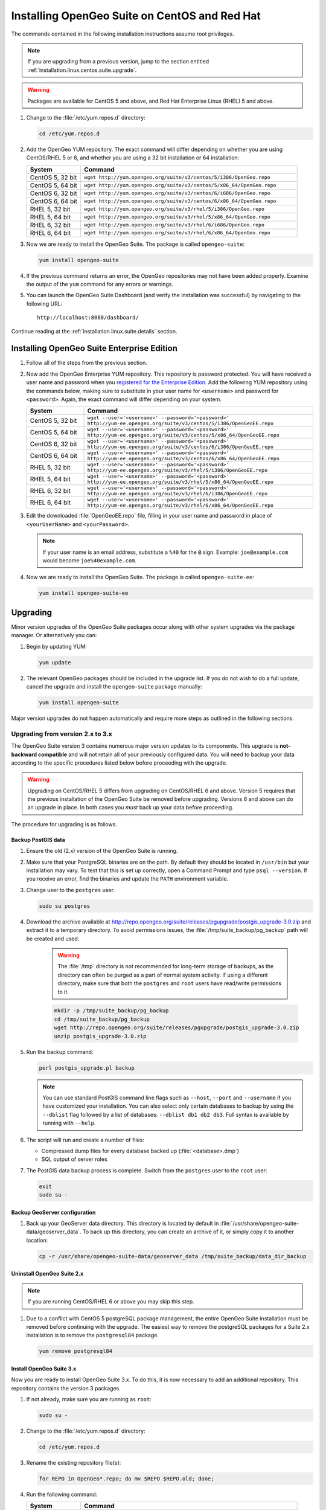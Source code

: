 .. _installation.linux.centos.suite:

Installing OpenGeo Suite on CentOS and Red Hat
==============================================

The commands contained in the following installation instructions assume root privileges. 

.. note:: If you are upgrading from a previous version, jump to the section entitled :ref:`installation.linux.centos.suite.upgrade`.

.. warning:: Packages are available for CentOS 5 and above, and Red Hat Enterprise Linux (RHEL) 5 and above.

#. Change to the :file:`/etc/yum.repos.d` directory:

   .. code-block:: bash

      cd /etc/yum.repos.d

#. Add the OpenGeo YUM repository. The exact command will differ depending on whether you are using CentOS/RHEL 5 or 6, and whether you are using a 32 bit installation or 64 installation:

   .. list-table::
      :widths: 20 80
      :header-rows: 1

      * - System
        - Command
      * - CentOS 5, 32 bit
        - ``wget http://yum.opengeo.org/suite/v3/centos/5/i386/OpenGeo.repo``
      * - CentOS 5, 64 bit
        - ``wget http://yum.opengeo.org/suite/v3/centos/5/x86_64/OpenGeo.repo``
      * - CentOS 6, 32 bit
        - ``wget http://yum.opengeo.org/suite/v3/centos/6/i686/OpenGeo.repo``
      * - CentOS 6, 64 bit
        - ``wget http://yum.opengeo.org/suite/v3/centos/6/x86_64/OpenGeo.repo``
      * - RHEL 5, 32 bit
        - ``wget http://yum.opengeo.org/suite/v3/rhel/5/i386/OpenGeo.repo``
      * - RHEL 5, 64 bit
        - ``wget http://yum.opengeo.org/suite/v3/rhel/5/x86_64/OpenGeo.repo``
      * - RHEL 6, 32 bit
        - ``wget http://yum.opengeo.org/suite/v3/rhel/6/i686/OpenGeo.repo``
      * - RHEL 6, 64 bit
        - ``wget http://yum.opengeo.org/suite/v3/rhel/6/x86_64/OpenGeo.repo``

#. Now we are ready to install the OpenGeo Suite. The package is called ``opengeo-suite``:

   .. code-block:: bash

      yum install opengeo-suite

#. If the previous command returns an error, the OpenGeo repositories may not have been added properly. Examine the output of the ``yum`` command for any errors or warnings.

#. You can launch the OpenGeo Suite Dashboard (and verify the installation was successful) by navigating to the following URL::

      http://localhost:8080/dashboard/

Continue reading at the :ref:`installation.linux.suite.details` section.

.. _installation.linux.centos.suite.ee:

Installing OpenGeo Suite Enterprise Edition
-------------------------------------------

#. Follow all of the steps from the previous section.

#. Now add the OpenGeo Enterprise YUM repository. This repository is password protected. You will have received a user name and password when you `registered for the Enterprise Edition <http://opengeo.org/products/suite/register/>`_. Add the following YUM repository using the commands below, making sure to substitute in your user name for ``<username>`` and password for ``<password>``. Again, the exact command will differ depending on your system.

   .. list-table::
      :widths: 20 80
      :header-rows: 1

      * - System
        - Command
      * - CentOS 5, 32 bit
        - ``wget --user='<username>' --password='<password>' http://yum-ee.opengeo.org/suite/v3/centos/5/i386/OpenGeoEE.repo``
      * - CentOS 5, 64 bit
        - ``wget --user='<username>' --password='<password>' http://yum-ee.opengeo.org/suite/v3/centos/5/x86_64/OpenGeoEE.repo``
      * - CentOS 6, 32 bit
        - ``wget --user='<username>' --password='<password>' http://yum-ee.opengeo.org/suite/v3/centos/6/i386/OpenGeoEE.repo``
      * - CentOS 6, 64 bit
        - ``wget --user='<username>' --password='<password>' http://yum-ee.opengeo.org/suite/v3/centos/6/x86_64/OpenGeoEE.repo``
      * - RHEL 5, 32 bit
        - ``wget --user='<username>' --password='<password>' http://yum-ee.opengeo.org/suite/v3/rhel/5/i386/OpenGeoEE.repo``
      * - RHEL 5, 64 bit
        - ``wget --user='<username>' --password='<password>' http://yum-ee.opengeo.org/suite/v3/rhel/5/x86_64/OpenGeoEE.repo``
      * - RHEL 6, 32 bit
        - ``wget --user='<username>' --password='<password>' http://yum-ee.opengeo.org/suite/v3/rhel/6/i386/OpenGeoEE.repo``
      * - RHEL 6, 64 bit
        - ``wget --user='<username>' --password='<password>' http://yum-ee.opengeo.org/suite/v3/rhel/6/x86_64/OpenGeoEE.repo``

#. Edit the downloaded :file:`OpenGeoEE.repo` file, filling in your user name and password in place of ``<yourUserName>`` and ``<yourPassword>``.

   .. note:: If your user name is an email address, substitute a ``%40`` for the ``@`` sign. Example: ``joe@example.com`` would become ``joe%40example.com``.

#. Now we are ready to install the OpenGeo Suite. The package is called ``opengeo-suite-ee``:

   .. code-block:: bash

      yum install opengeo-suite-ee

.. _installation.linux.centos.suite.upgrade:

Upgrading
---------

Minor version upgrades of the OpenGeo Suite packages occur along with other system upgrades via the package manager. Or alternatively you can:

#. Begin by updating YUM:

   .. code-block:: bash

      yum update

#. The relevant OpenGeo packages should be included in the upgrade list. If you do not wish to do a full update, cancel the upgrade and install the ``opengeo-suite`` package manually:

   .. code-block:: bash

      yum install opengeo-suite

Major version upgrades do not happen automatically and require more steps as outlined in the following sections.

.. _installation.linux.centos.suite.upgrade.v3:

Upgrading from version 2.x to 3.x
~~~~~~~~~~~~~~~~~~~~~~~~~~~~~~~~~

The OpenGeo Suite version 3 contains numerous major version updates to its components. This upgrade is **not-backward compatible** and will not retain all of your previously configured data. You will need to backup your data according to the specific procedures listed below before proceeding with the upgrade. 

.. warning:: Upgrading on CentOS/RHEL 5 differs from upgrading on CentOS/RHEL 6 and above. Version 5 requires that the previous installation of the OpenGeo Suite be removed before upgrading. Versions 6 and above can do an upgrade in place. In both cases you *must* back up your data before proceeding. 

The procedure for upgrading is as follows.

Backup PostGIS data
^^^^^^^^^^^^^^^^^^^

#. Ensure the old (2.x) version of the OpenGeo Suite is running.
 
#. Make sure that your PostgreSQL binaries are on the path. By default they should be located in ``/usr/bin`` but your installation may vary. To test that this is set up correctly, open a Command Prompt and type ``psql --version``. If you receive an error, find the binaries and update the ``PATH`` environment variable.

#. Change user to the ``postgres`` user.

   .. code-block:: console
      
      sudo su postgres

#. Download the archive available at http://repo.opengeo.org/suite/releases/pgupgrade/postgis_upgrade-3.0.zip and extract it to a temporary directory. To avoid permissions issues, the :file:`/tmp/suite_backup/pg_backup` path will be created and used.

    .. warning:: The :file:`/tmp` directory is not recommended for long-term storage of backups, as the directory can often be purged as a part of normal system activity. If using a different directory, make sure that both the ``postgres`` and ``root`` users have read/write permissions to it.

    .. code-block:: console

       mkdir -p /tmp/suite_backup/pg_backup
       cd /tmp/suite_backup/pg_backup
       wget http://repo.opengeo.org/suite/releases/pgupgrade/postgis_upgrade-3.0.zip
       unzip postgis_upgrade-3.0.zip

#. Run the backup command:

   .. code-block:: console

      perl postgis_upgrade.pl backup

   .. note:: You can use standard PostGIS command line flags such as ``--host``, ``--port`` and ``--username`` if you have customized your installation. You can also select only certain databases to backup by using the ``--dblist`` flag followed by a list of databases:  ``--dblist db1 db2 db3``. Full syntax is available by running with ``--help``.

#. The script will run and create a number of files:

   * Compressed dump files for every database backed up (:file:`<database>.dmp`)
   * SQL output of server roles

#. The PostGIS data backup process is complete. Switch from the ``postgres`` user to the ``root`` user:

   .. code-block:: console

      exit
      sudo su -

Backup GeoServer configuration
^^^^^^^^^^^^^^^^^^^^^^^^^^^^^^

#. Back up your GeoServer data directory. This directory is located by default in :file:`/usr/share/opengeo-suite-data/geoserver_data`. To back up this directory, you can create an archive of it, or simply copy it to another location:

   .. code-block:: console

      cp -r /usr/share/opengeo-suite-data/geoserver_data /tmp/suite_backup/data_dir_backup

Uninstall OpenGeo Suite 2.x
^^^^^^^^^^^^^^^^^^^^^^^^^^^

.. note:: If you are running CentOS/RHEL 6 or above you may skip this step.

#. Due to a conflict with CentOS 5 postgreSQL package management, the entire OpenGeo Suite installation must be removed before continuing with the upgrade. The easiest way to remove the postgreSQL packages for a Suite 2.x installation is to remove the ``postgresql84`` package.

   .. code-block:: console

      yum remove postgresql84

Install OpenGeo Suite 3.x
^^^^^^^^^^^^^^^^^^^^^^^^^

Now you are ready to install OpenGeo Suite 3.x. To do this, it is now necessary to add an additional repository. This repository contains the version 3 packages.

#. If not already, make sure you are running as ``root``:

   .. code-block:: console

      sudo su -

#. Change to the :file:`/etc/yum.repos.d` directory:

   .. code-block:: console

      cd /etc/yum.repos.d

#. Rename the existing repository file(s):

   .. code-block:: console

      for REPO in OpenGeo*.repo; do mv $REPO $REPO.old; done;

#. Run the following command:

   .. list-table::
      :widths: 20 80
      :header-rows: 1

      * - System
        - Command
      * - CentOS 5, 32 bit
        - ``wget http://yum.opengeo.org/suite/v3/centos/5/i386/OpenGeo.repo``
      * - CentOS 5, 64 bit
        - ``wget http://yum.opengeo.org/suite/v3/centos/5/x86_64/OpenGeo.repo``
      * - CentOS 6, 32 bit
        - ``wget http://yum.opengeo.org/suite/v3/centos/6/i686/OpenGeo.repo``
      * - CentOS 6, 64 bit
        - ``wget http://yum.opengeo.org/suite/v3/centos/6/x86_64/OpenGeo.repo``
      * - RHEL 5, 32 bit
        - ``wget http://yum.opengeo.org/suite/v3/rhel/5/i386/OpenGeo.repo``
      * - RHEL 5, 64 bit
        - ``wget http://yum.opengeo.org/suite/v3/rhel/5/x86_64/OpenGeo.repo``
      * - RHEL 6, 32 bit
        - ``wget http://yum.opengeo.org/suite/v3/rhel/6/i686/OpenGeo.repo``
      * - RHEL 6, 64 bit
        - ``wget http://yum.opengeo.org/suite/v3/rhel/6/x86_64/OpenGeo.repo``

#. And if you are upgrading the OpenGeo Suite Enterprise Edition, run this additional command as well, substituting in your user name for ``<username>`` and password for ``<password>``:

   .. list-table::
      :widths: 20 80
      :header-rows: 1

      * - System
        - Command
      * - CentOS 5, 32 bit
        - ``wget --user='<username>' --password='<password>' http://yum-ee.opengeo.org/suite/v3/centos/5/i386/OpenGeoEE.repo``
      * - CentOS 5, 64 bit
        - ``wget --user='<username>' --password='<password>'  http://yum-ee.opengeo.org/suite/v3/centos/5/x86_64/OpenGeoEE.repo``
      * - CentOS 6, 32 bit
        - ``wget --user='<username>' --password='<password>'  http://yum-ee.opengeo.org/suite/v3/centos/6/i686/OpenGeoEE.repo``
      * - CentOS 6, 64 bit
        - ``wget --user='<username>' --password='<password>'  http://yum-ee.opengeo.org/suite/v3/centos/6/x86_64/OpenGeoEE.repo``
      * - RHEL 5, 32 bit
        - ``wget --user='<username>' --password='<password>'  http://yum-ee.opengeo.org/suite/v3/rhel/5/i386/OpenGeoEE.repo``
      * - RHEL 5, 64 bit
        - ``wget --user='<username>' --password='<password>'  http://yum-ee.opengeo.org/suite/v3/rhel/5/x86_64/OpenGeoEE.repo``
      * - RHEL 6, 32 bit
        - ``wget --user='<username>' --password='<password>'  http://yum-ee.opengeo.org/suite/v3/rhel/6/i686/OpenGeoEE.repo``
      * - RHEL 6, 64 bit
        - ``wget --user='<username>' --password='<password>'  http://yum-ee.opengeo.org/suite/v3/rhel/6/x86_64/OpenGeoEE.repo``

   Edit the download :file:`OpenGeoEE.repo` file, filling in your user name and password in place of ``<yourUserName>`` and ``<yourPassword>``.

   .. note:: If your user name is an email address, substitute a ``%40`` for the ``@`` sign. Example: ``joe@example.com`` would become ``joe%40example.com``.

#. Clean your repository sources:

   .. code-block:: console

      yum clean all

#. Update your repository sources:

   .. code-block:: console

      yum update

#. Install the OpenGeo Suite package:

   .. list-table::
      :widths: 20 80
      :header-rows: 1

      * - Edition
        - Command
      * - Community Edition
        - ``yum install opengeo-suite``
      * - Enterprise Edition
        - ``yum install opengeo-suite-ee``


Restore PostGIS data
^^^^^^^^^^^^^^^^^^^^

#. Ensure the newly-upgraded OpenGeo Suite is running.

#. Change to the postgres user and restore your PostGIS data by running the script again:

   .. code-block:: console

      sudo su postgres
      cd /tmp/suite_backup/pg_backup
      perl postgis_upgrade.pl restore
      
   .. note:: As with the backup, standard PostGIS connection parameters may be used. You can also select only certain databases to restore with the ``--dblist`` flag as detailed above.
   
#. Your databases and roles will be restored. You can verify that the databases were created and data restored by running ``psql -l`` on the command line.

#. Switch back the ``root`` user.

   .. code-block:: console

      exit
   
Restore GeoServer configuration
^^^^^^^^^^^^^^^^^^^^^^^^^^^^^^^

#. Stop tomcat and restore the GeoServer data directory to its original location.

   .. code-block:: console

      service tomcat5 stop
      rm -rf /usr/share/opengeo-suite-data/geoserver_data
      mv /tmp/suite_backup/data_dir_backup /usr/share/opengeo-suite-data/geoserver_data
      chown -R tomcat /usr/share/opengeo-suite-data/geoserver_data

#. Restart tomcat.

  .. code-block:: console

     service tomcat5 start

.. note::

   Memory requirements for OpenGeo Suite 3 have increased, which requires modification to the Tomcat Java configuration. These settings are not automatically updated on upgrade and must be set manually. 

   To make the change, edit the file :file:`/etc/sysconfig/tomcat6` (or :file:`/etc/sysconfig/tomcat5` if it exists) and append ``-XX:MaxPermSize=256m`` to the ``JAVA_OPTS`` command. Restart the OpenGeo Suite for the change to take effect.

Continue reading at the :ref:`installation.linux.suite.details` section.

